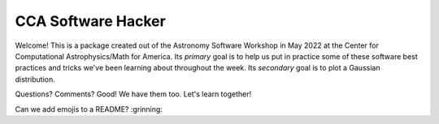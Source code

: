 CCA Software Hacker
==========================
Welcome! This is a package created out of the Astronomy Software Workshop in May 2022 at the Center for Computational Astrophysics/Math for America.
Its *primary* goal is to help us put in practice some of these software best practices and tricks we've been learning about throughout the week. 
Its *secondary* goal is to plot a Gaussian distribution.

Questions? Comments? Good! We have them too. Let's learn together!

Can we add emojis to a README? 
:grinning:

